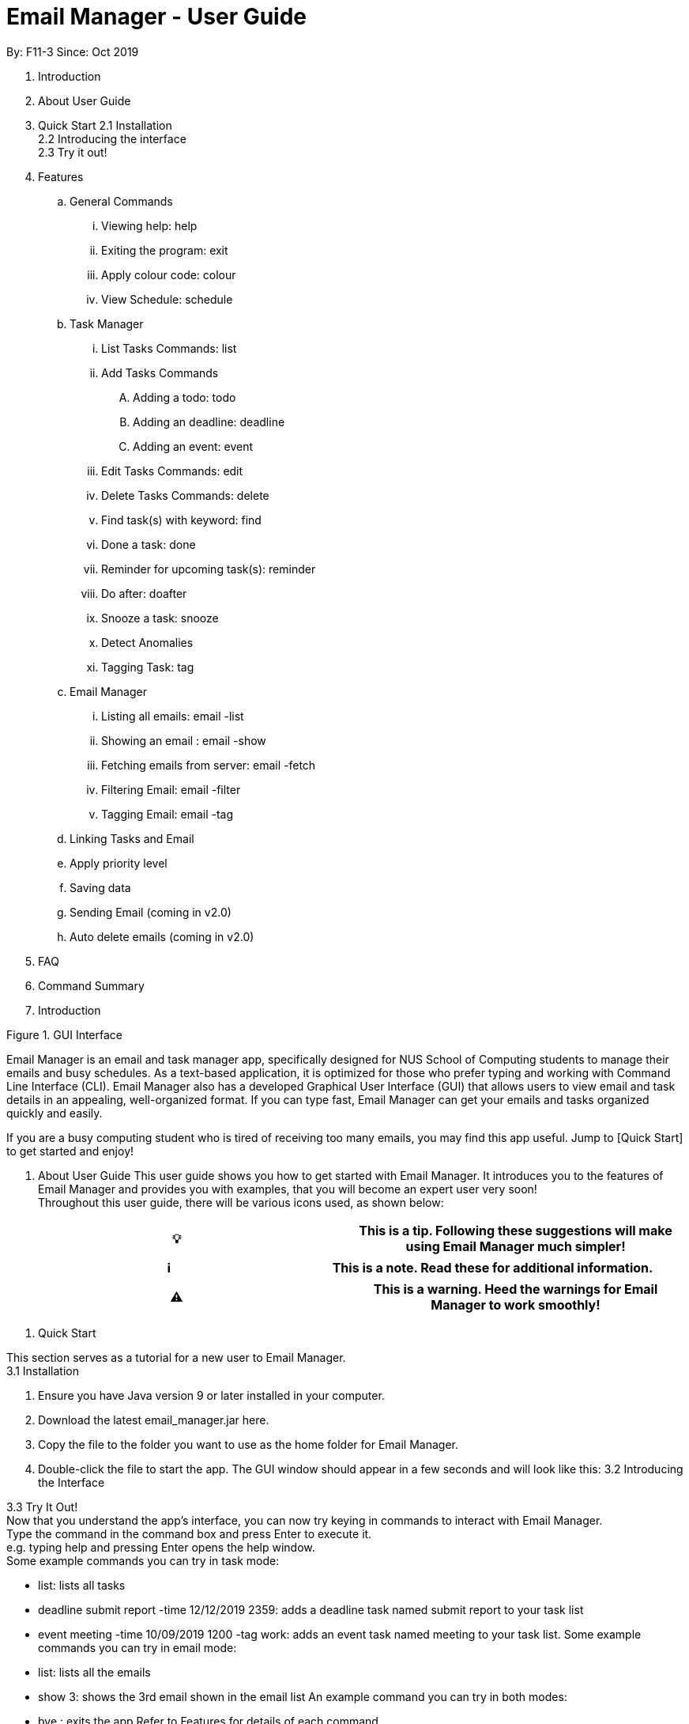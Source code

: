= Email Manager - User Guide

By: F11-3	Since: Oct 2019

. Introduction
. About User Guide
. Quick Start
2.1	Installation +
2.2	Introducing the interface +
2.3	Try it out!

. Features
.. General Commands
... Viewing help: help
... Exiting the program: exit
... Apply colour code: colour
... View Schedule: schedule
.. Task Manager
... List Tasks Commands: list
... Add Tasks Commands
.... Adding a todo: todo
.... Adding an deadline: deadline
.... Adding an event: event
... Edit Tasks Commands: edit
... Delete Tasks Commands: delete
... Find task(s) with keyword: find
... Done a task: done
... Reminder for upcoming task(s): reminder
... Do after: doafter
... Snooze a task: snooze
... Detect Anomalies
... Tagging Task: tag
.. Email Manager
... Listing all emails: email -list
... Showing an email : email -show
... Fetching emails from server: email -fetch
... Filtering Email: email -filter
... Tagging Email: email -tag
.. Linking Tasks and Email
.. Apply priority level
.. Saving data
.. Sending Email (coming in v2.0)
.. Auto delete emails (coming in v2.0)



. FAQ
. Command Summary

. Introduction


Figure 1. GUI Interface

Email Manager is an email and task manager app, specifically designed for NUS School of Computing students to manage their emails and busy schedules. As a text-based application, it is optimized for those who prefer typing and working with Command Line Interface (CLI). Email Manager also has a developed Graphical User Interface (GUI) that allows users to view email and task details in an appealing, well-organized format. If you can type fast, Email Manager can get your emails and tasks organized quickly and easily.

If you are a busy computing student who is tired of receiving too many emails, you may find this app useful. Jump to [Quick Start] to get started and enjoy!

. About User Guide
This user guide shows you how to get started with Email Manager. It introduces you to the features of Email Manager and provides you with examples, that you will become an expert user very soon! +
Throughout this user guide, there will be various icons used, as shown below:
|===
|💡|This is a tip. Following these suggestions will make using Email Manager much simpler!

|===

|===
|ℹ️|This is a note. Read these for additional information.

|===

|===
|⚠️|This is a warning. Heed the warnings for Email Manager to work smoothly!

|===

. Quick Start

This section serves as a tutorial for a new user to Email Manager. +
3.1 Installation

. Ensure you have Java version 9 or later installed in your computer.
. Download the latest email_manager.jar here.
. Copy the file to the folder you want to use as the home folder for Email Manager.
. Double-click the file to start the app. The GUI window should appear in a few seconds and will look like this:
3.2 Introducing the Interface

3.3 Try It Out! +
Now that you understand the app’s interface, you can now try keying in commands to interact with Email Manager. +
Type the command in the command box and press Enter to execute it. +
e.g. typing help and pressing Enter opens the help window. +
Some example commands you can try in task mode:

* list: lists all tasks
* deadline submit report -time 12/12/2019 2359: adds a deadline task named submit report to your task list
* event meeting -time 10/09/2019 1200 -tag work:  adds an event task named meeting to your task list.
Some example commands you can try in email mode:

* list: lists all the emails
* show 3: shows the 3rd email shown in the email list
An example command you can try in both modes:

* bye : exits the app
Refer to Features for details of each command.

. Features

This section tells you about the features available in Email Manager and how to use them.

Command Format

* The main command is in lowercase.
* User data is in UPPERCASE, which are parameters to be inputted by the user.
e.g. if the command states -time TIME, TIME is a parameter which can be used as -time 12/12/2019 1200.

* Items in square brackets are optional.
e.g. -time TIME [-tag TAG] can be used as -time 12/12/2019 1200 -tag urgent or as -time 12/12/2019 1200.

Note: You are only allowed to enter alphanumeric (a-z, A-Z, 0-9), space and underscore (_) characters. All other symbols will not be accepted by Email Manager.


.. General Commands
|===
|ℹ️|General commands will work in either mode.

|===


... Viewing help: help
Format: help +
A pop up window appears and gives information on what commands are available and its respective format.

... Exiting the program: bye
Format: bye +
Exits the program and closes the window.


|===
|⚠️|If the program is closed without using the bye command, the program will exit without saving the data.

|===



... Apply colour code: colour (coming in v2.0)
			Format: colour ITEM_NUMBER -c COLOUR +
		The specified item will be shown in the colour from the command.

.. Task Manager (Mode)

... List Tasks Commands: list
Format: list +
Gives a complete list of tasks.

... Add Tasks Commands
.... Adding a todo: todo
Format: todo TASK_NAME [-doafter DOAFTER_TASK][-priority PRIORITY_LEVEL][-tag TAG1]... +
Adds a task of todo type.

.... Adding an deadline: deadline
Format: deadline TASK_NAME -time dd/mm/yyyy hhMM [-doafter DOAFTER_TASK][-priority PRIORITY_LEVEL][-tag TAG1]... +
Adds a task that has a deadline. The task name and deadline are required. A doafter task, priority level or any number of tags are all optional. Order of the modifiers does not matter.

.... Adding an event: event
Format: event TASK_NAME -time dd/mm/yyyy hhMM [-doafter DOAFTER_TASK][-priority PRIORITY_LEVEL][-tag TAG1]... +
Adds a task of event type.

... Update Tasks Commands: update


... Delete Tasks Commands: delete
Format: delete ITEM_NUMBER +
Deletes the item specified.

... Find task(s) with keyword: find
Format: find KEYWORD +
Returns a list of items that contains KEYWORD. This feature will search all the attributes of a task. Example: find cat will return cat, tabby #cat, SoCcat, concatenation.

... Done a task: done
Format: done ITEM_NUMBER +
Marks the item specified as done.

... Reminder for upcoming task(s): reminder
Format: reminder [-time dd/MM/yyyy HHmm] +
By default, it will show tasks due in the next 3 days. If a time modifier is added, it will show all tasks from current date to date specified. Example: if the current date is 14/03/2020, reminder will show hand in homework by: 15/03/2020 2359, presentation at 17/03/2020 1400. reminder 21/03/2020 will show hand in homework by: 15/03/2020 2359, presentation at: 17/03/2020 1400, exam at: 20/03/2020 0900, and flight at: 21/03/2020 1745.


... Do after: doafter
Format: doafter ITEM_NUMBER  +
Marks the item specified as done. Only one doafter task can be added. To modify an existing doafter task, see the update command.

... Snooze a task: snooze

... Detect Anomalies

... Tagging a task: tag
Format: tag ITEM_NUMBER -tag TAG1 [-tag TAG2]... +
Tags the specified item with the tag(s) minimum number of tags is 1.

.. Email Manager (Mode)

... Listing all emails: list
Format: list +
Gives a complete list of emails.

... Showing an email : show
			Format: show INDEX_NUMBER +
Show the email at the index number in the email list.

... Fetching emails from server: fetch
Format: fetch +
Fetches email from Outlook.com.

... Filtering Email: list
Format: list [-tag TAG1] [-tag TAG2]... +
Gives a list of emails with the tags. Minimum number of tags is 1, and the maximum is 2.

... Tagging Email: update
Format:  update ITEM_NUMBER [-tag TAG1] [-tag TAG2]... +
Tags the specified item with the tag(s) minimum number of tags is 1.

... Sending Email (coming in v2.0)

... Auto delete emails (coming in v2.0)
.. Linking Tasks and Email

.. Apply priority level

.. Saving data
Data is automatically saved after any command modifies the file. +
(Question: should it be only saved when user exits the program by the “bye” command?)

. FAQ
Placeholder text for FAQ.

. Command Summary (Quick Guide)
* List
* Filter
* Tags
* Colour code
* Delete
* Exit
* Help
